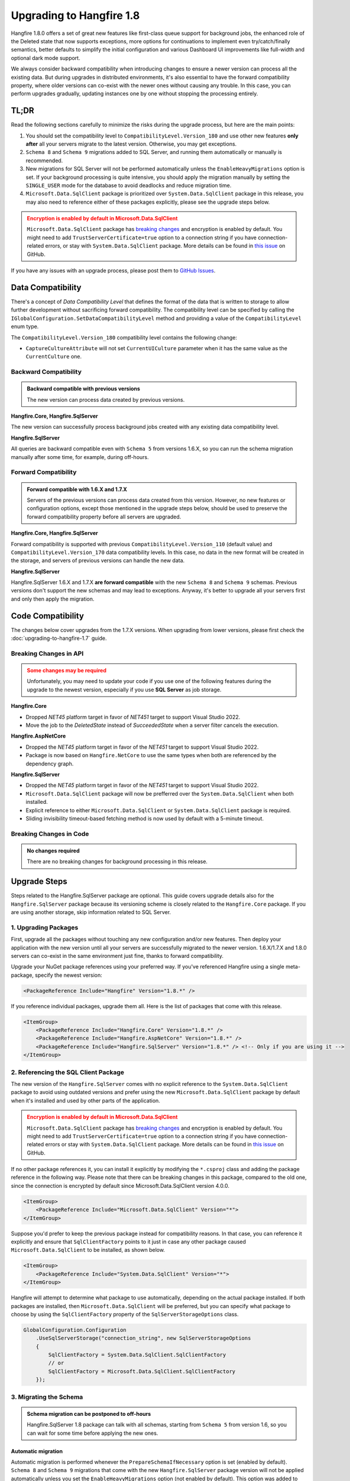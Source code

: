 Upgrading to Hangfire 1.8
=========================

Hangfire 1.8.0 offers a set of great new features like first-class queue support for background jobs, the enhanced role of the Deleted state that now supports exceptions, more options for continuations to implement even try/catch/finally semantics, better defaults to simplify the initial configuration and various Dashboard UI improvements like full-width and optional dark mode support.

We always consider backward compatibility when introducing changes to ensure a newer version can process all the existing data. But during upgrades in distributed environments, it's also essential to have the forward compatibility property, where older versions can co-exist with the newer ones without causing any trouble. In this case, you can perform upgrades gradually, updating instances one by one without stopping the processing entirely.

TL;DR
-----

Read the following sections carefully to minimize the risks during the upgrade process, but here are the main points:

1. You should set the compatibility level to ``CompatibilityLevel.Version_180`` and use other new features **only after** all your servers migrate to the latest version. Otherwise, you may get exceptions.
2. ``Schema 8`` and ``Schema 9`` migrations added to SQL Server, and running them automatically or manually is recommended.
3. New migrations for SQL Server will not be performed automatically unless the ``EnableHeavyMigrations`` option is set. If your background processing is quite intensive, you should apply the migration manually by setting the ``SINGLE_USER`` mode for the database to avoid deadlocks and reduce migration time.
4. ``Microsoft.Data.SqlClient`` package is prioritized over ``System.Data.SqlClient`` package in this release, you may also need to reference either of these packages explicitly, please see the upgrade steps below.

.. admonition:: Encryption is enabled by default in Microsoft.Data.SqlClient
   :class: warning

   ``Microsoft.Data.SqlClient`` package has `breaking changes <https://github.com/dotnet/SqlClient/blob/main/release-notes/4.0/4.0.0.md#breaking-changes>`_ and encryption is enabled by default. You might need to add ``TrustServerCertificate=true`` option to a connection string if you have connection-related errors, or stay with ``System.Data.SqlClient`` package. More details can be found in `this issue <https://github.com/dotnet/SqlClient/issues/1402>`_ on GitHub.

If you have any issues with an upgrade process, please post them to `GitHub Issues <https://github.com/HangfireIO/Hangfire/issues>`_.

Data Compatibility
------------------

There's a concept of *Data Compatibility Level* that defines the format of the data that is written to storage to allow further development without sacrificing forward compatibility. The compatibility level can be specified by calling the ``IGlobalConfiguration.SetDataCompatibilityLevel`` method and providing a value of the ``CompatibilityLevel`` enum type.

The ``CompatibilityLevel.Version_180`` compatibility level contains the following change:

* ``CaptureCultureAttribute`` will not set ``CurrentUICulture`` parameter when it has the same value as the ``CurrentCulture`` one.

Backward Compatibility
~~~~~~~~~~~~~~~~~~~~~~

.. admonition:: Backward compatible with previous versions
   :class: note

   The new version can process data created by previous versions.

**Hangfire.Core, Hangfire.SqlServer**

The new version can successfully process background jobs created with any existing data compatibility level.

**Hangfire.SqlServer**

All queries are backward compatible even with ``Schema 5`` from versions 1.6.X, so you can run the schema migration manually after some time, for example, during off-hours.

Forward Compatibility
~~~~~~~~~~~~~~~~~~~~~

.. admonition:: Forward compatible with 1.6.X and 1.7.X
   :class: note

   Servers of the previous versions can process data created from this version. However, no new features or configuration options, except those mentioned in the upgrade steps below, should be used to preserve the forward compatibility property before all servers are upgraded.

**Hangfire.Core, Hangfire.SqlServer**

Forward compatibility is supported with previous ``CompatibilityLevel.Version_110`` (default value) and ``CompatibilityLevel.Version_170`` data compatibility levels. In this case, no data in the new format will be created in the storage, and servers of previous versions can handle the new data.

**Hangfire.SqlServer**

Hangfire.SqlServer 1.6.X and 1.7.X **are forward compatible** with the new ``Schema 8`` and ``Schema 9`` schemas. Previous versions don't support the new schemas and may lead to exceptions. Anyway, it's better to upgrade all your servers first and only then apply the migration.

Code Compatibility
------------------

The changes below cover upgrades from the 1.7.X versions. When upgrading from lower versions, please first check the :doc:`upgrading-to-hangfire-1.7` guide.

Breaking Changes in API
~~~~~~~~~~~~~~~~~~~~~~~

.. admonition:: Some changes may be required
   :class: warning

   Unfortunately, you may need to update your code if you use one of the following features during the upgrade to the newest version, especially if you use **SQL Server** as job storage.

**Hangfire.Core**

* Dropped `NET45` platform target in favor of `NET451` target to support Visual Studio 2022.
* Move the job to the `DeletedState` instead of `SucceededState` when a server filter cancels the execution.

**Hangfire.AspNetCore**

* Dropped the `NET45` platform target in favor of the `NET451` target to support Visual Studio 2022.
* Package is now based on ``Hangfire.NetCore`` to use the same types when both are referenced by the dependency graph.

**Hangfire.SqlServer**

* Dropped the `NET45` platform target in favor of the `NET451` target to support Visual Studio 2022.
* ``Microsoft.Data.SqlClient`` package will now be prefferred over the ``System.Data.SqlClient`` when both installed.
* Explicit reference to either ``Microsoft.Data.SqlClient`` or ``System.Data.SqlClient`` package is required.
* Sliding invisibility timeout-based fetching method is now used by default with a 5-minute timeout.

Breaking Changes in Code
~~~~~~~~~~~~~~~~~~~~~~~~

.. admonition:: No changes required
   :class: note

   There are no breaking changes for background processing in this release.

Upgrade Steps
---------------

Steps related to the Hangfire.SqlServer package are optional. This guide covers upgrade details also for the ``Hangfire.SqlServer`` package because its versioning scheme is closely related to the ``Hangfire.Core`` package. If you are using another storage, skip information related to SQL Server.

1. Upgrading Packages
~~~~~~~~~~~~~~~~~~~~~

First, upgrade all the packages without touching any new configuration and/or new features. Then deploy your application with the new version until all your servers are successfully migrated to the newer version. 1.6.X/1.7.X and 1.8.0 servers can co-exist in the same environment just fine, thanks to forward compatibility.

Upgrade your NuGet package references using your preferred way. If you've referenced Hangfire using a single meta-package, specify the newest version:

.. code-block:: xml
       
   <PackageReference Include="Hangfire" Version="1.8.*" />

If you reference individual packages, upgrade them all. Here is the list of packages that come with this release.

.. code-block:: xml

   <ItemGroup>
       <PackageReference Include="Hangfire.Core" Version="1.8.*" />
       <PackageReference Include="Hangfire.AspNetCore" Version="1.8.*" />
       <PackageReference Include="Hangfire.SqlServer" Version="1.8.*" /> <!-- Only if you are using it -->
   </ItemGroup>

2. Referencing the SQL Client Package
~~~~~~~~~~~~~~~~~~~~~~~~~~~~~~~~~~~~~

The new version of the ``Hangfire.SqlServer`` comes with no explicit reference to the ``System.Data.SqlClient`` package to avoid using outdated versions and prefer using the new ``Microsoft.Data.SqlClient`` package by default when it's installed and used by other parts of the application.

.. admonition:: Encryption is enabled by default in Microsoft.Data.SqlClient
   :class: warning

   ``Microsoft.Data.SqlClient`` package has `breaking changes <https://github.com/dotnet/SqlClient/blob/main/release-notes/4.0/4.0.0.md#breaking-changes>`_ and encryption is enabled by default. You might need to add ``TrustServerCertificate=true`` option to a connection string if you have connection-related errors or stay with ``System.Data.SqlClient`` package. More details can be found in `this issue <https://github.com/dotnet/SqlClient/issues/1402>`_ on GitHub.

If no other package references it, you can install it explicitly by modifying the ``*.csproj`` class and adding the package reference in the following way. Please note that there can be breaking changes in this package, compared to the old one, since the connection is encrypted by default since Microsoft.Data.SqlClient version 4.0.0.

.. code-block:: xml

   <ItemGroup>
       <PackageReference Include="Microsoft.Data.SqlClient" Version="*">
   </ItemGroup>

Suppose you'd prefer to keep the previous package instead for compatibility reasons. In that case, you can reference it explicitly and ensure that ``SqlClientFactory`` points to it just in case any other package caused ``Microsoft.Data.SqlClient`` to be installed, as shown below.

.. code-block:: xml

   <ItemGroup>
       <PackageReference Include="System.Data.SqlClient" Version="*">
   </ItemGroup>

Hangfire will attempt to determine what package to use automatically, depending on the actual package installed. If both packages are installed, then ``Microsoft.Data.SqlClient`` will be preferred, but you can specify what package to choose by using the ``SqlClientFactory`` property of the ``SqlServerStorageOptions`` class.

.. code-block:: csharp

   GlobalConfiguration.Configuration
       .UseSqlServerStorage("connection_string", new SqlServerStorageOptions
       {
           SqlClientFactory = System.Data.SqlClient.SqlClientFactory
           // or
           SqlClientFactory = Microsoft.Data.SqlClient.SqlClientFactory
       });

3. Migrating the Schema
~~~~~~~~~~~~~~~~~~~~~~~

.. admonition:: Schema migration can be postponed to off-hours
   :class: note
   
   Hangfire.SqlServer 1.8 package can talk with all schemas, starting from ``Schema 5`` from version 1.6, so you can wait for some time before applying the new ones.

Automatic migration
+++++++++++++++++++

Automatic migration is performed whenever the ``PrepareSchemaIfNecessary`` option is set (enabled by default). ``Schema 8`` and ``Schema 9`` migrations that come with the new ``Hangfire.SqlServer`` package version will not be applied automatically unless you set the ``EnableHeavyMigrations`` option (not enabled by default). This option was added to prevent uncontrolled upgrades that may lead to extended downtime or deadlocks when applied in processing-heavy environments or during the peak load.

.. code-block:: csharp

   GlobalConfiguration.Configuration
       .UseSqlServerStorage("connection_string", new SqlServerStorageOptions
       {
           // ...
           PrepareSchemaIfNecessary = true, // Enabled by default
           EnableHeavyMigrations = true     // Disabled by default
       })

Manual migration
++++++++++++++++

To perform the manual upgrade, obtain the `DefaultInstall.sql <https://github.com/HangfireIO/Hangfire/blob/858f19dfa5fd5fb5b95fe20f9c3f841a7ba658b2/src/Hangfire.SqlServer/DefaultInstall.sql>`_ migration script from the repository and wrap it with the lines below to reduce the migration downtime. Please note this will abort all the current transactions and prevent new ones from starting until the upgrade is complete, so it's better to do it during off-hours.

.. code-block:: sql

   ALTER DATABASE [HangfireDB] SET SINGLE_USER WITH ROLLBACK IMMEDIATE;

   -- DefaultInstall.sql / Install.sql contents

   ALTER DATABASE [HangfireDB] SET MULTI_USER;

If you are using non-default schema, please get the `Install.sql <https://github.com/HangfireIO/Hangfire/blob/858f19dfa5fd5fb5b95fe20f9c3f841a7ba658b2/src/Hangfire.SqlServer/Install.sql>`_ file instead and replace all the occurrences of the ``$(HangFireSchema)`` token with your schema name without brackets.

3. Updating Configuration
~~~~~~~~~~~~~~~~~~~~~~~~~

.. admonition:: Ensure all your processing servers upgraded to 1.8
   :class: Warning

   Before performing this step, ensure all your processing servers successfully migrated to the new version.

When all your servers can understand the new features, you can safely enable them. Thanks to backward compatibility, the new version understands all the existing jobs, even in the previous data format. All these settings are recommended but **optional** – you can use whatever you have currently.

.. code-block:: csharp

   GlobalConfiguration.Configuration
       .SetDataCompatibilityLevel(CompatibilityLevel.Version_180)
       // ... ;

4. Working with Deprecations
~~~~~~~~~~~~~~~~~~~~~~~~~~~~

Deprecations are mainly related to recurring background jobs and are made to avoid confusion when explicit queue names are used.

Implicit Identifiers Deprecated
+++++++++++++++++++++++++++++++

Methods with implicit recurring job identifiers are now obsolete. While these methods make it easier to create a recurring job, sometimes they cause confusion when we use the same method to create multiple recurring jobs, but only a single one is created. With queues support for background jobs, there can be even more difficulties. So the following calls:

.. code-block:: csharp

   RecurringJob.AddOrUpdate(() => Console.WriteLine("Hi"), Cron.Daily);

Should be replaced with the following ones, where the first parameter determines the recurring job identifier:

.. code-block:: csharp

   RecurringJob.AddOrUpdate("Console.WriteLine", () => Console.WriteLine("Hi"), Cron.Daily);

For non-generic methods, the identifier is ``{TypeName}.{MethodName}``. For generic methods, it's much better to open the Recurring Jobs page in the Dashboard UI and check the identifier of the corresponding recurring job to avoid any mistakes.

Optional Parameters Deprecated
++++++++++++++++++++++++++++++

It is impossible to add new parameters to optional methods without introducing breaking changes. So to make the new explicit queues support consistent with other new methods in ``BackgroundJob`` / ``IBackgroundJobClient`` types, methods with optional parameters became deprecated. So the following lines:

.. code-block:: csharp

   RecurringJob.AddOrUpdate("my-id", () => Console.WriteLine("Hi"), Cron.Daily, timeZone: TimeZoneInfo.Local);

Should be replaced with an explicit RecurringJobOptions argument.

.. code-block:: csharp

   RecurringJob.AddOrUpdate("my-id", () => Console.WriteLine("Hi"), Cron.Daily, new RecurringJobOptions
   {
       TimeZone = TimeZoneInfo.Local
   });

The ``RecurringJobOptions.QueueName`` property is deprecated
++++++++++++++++++++++++++++++++++++++++++++++++++++++++++++

New methods with an explicit queue name are suggested to use instead when support is added for your storage. This will also make re-queueing logic work as expected, with queueing to the same queue. So the following calls:

.. code-block:: csharp

   RecurringJob.AddOrUpdate("my-id", () => Console.WriteLine("Hi"), Cron.Daily, queue: "critical");

Should be replaced by these ones:

.. code-block:: csharp

   RecurringJob.AddOrUpdate("my-id", "critical", () => Console.WriteLine("Hi"), Cron.Daily);